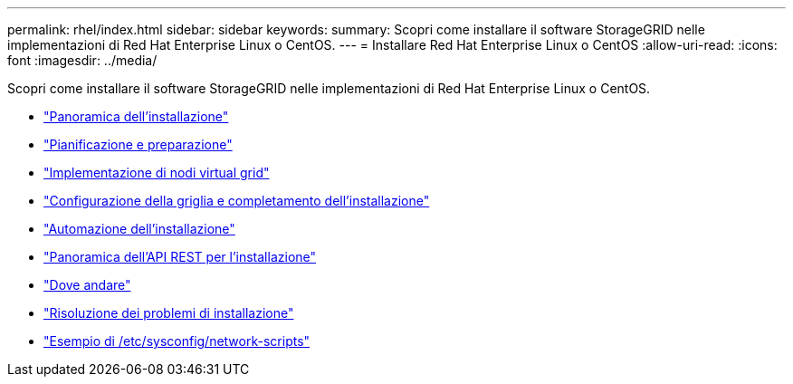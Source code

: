 ---
permalink: rhel/index.html 
sidebar: sidebar 
keywords:  
summary: Scopri come installare il software StorageGRID nelle implementazioni di Red Hat Enterprise Linux o CentOS. 
---
= Installare Red Hat Enterprise Linux o CentOS
:allow-uri-read: 
:icons: font
:imagesdir: ../media/


[role="lead"]
Scopri come installare il software StorageGRID nelle implementazioni di Red Hat Enterprise Linux o CentOS.

* link:installation-overview.html["Panoramica dell'installazione"]
* link:planning-and-preparation.html["Pianificazione e preparazione"]
* link:deploying-virtual-grid-nodes.html["Implementazione di nodi virtual grid"]
* link:configuring-grid-and-completing-installation.html["Configurazione della griglia e completamento dell'installazione"]
* link:automating-installation.html["Automazione dell'installazione"]
* link:overview-of-installation-rest-api.html["Panoramica dell'API REST per l'installazione"]
* link:where-to-go-next.html["Dove andare"]
* link:troubleshooting-installation-issues.html["Risoluzione dei problemi di installazione"]
* link:example-etc-sysconfig-network-scripts.html["Esempio di /etc/sysconfig/network-scripts"]

